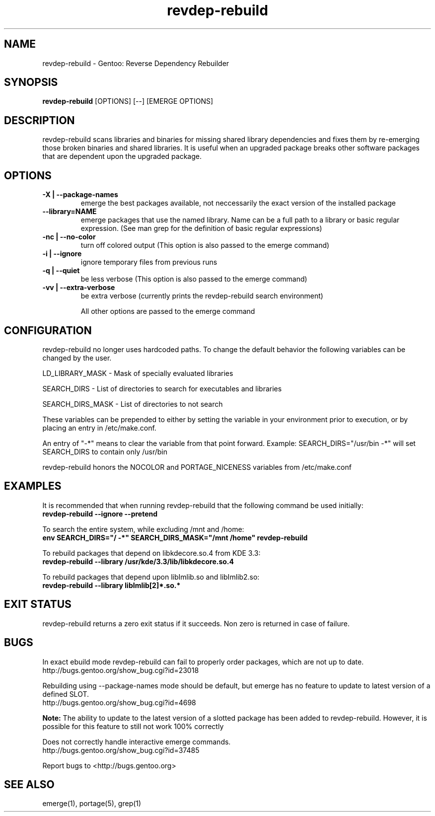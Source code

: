 .TH "revdep\-rebuild" "1" "" "gentoolkit" ""
.SH "NAME"
revdep\-rebuild \- Gentoo: Reverse Dependency Rebuilder
.SH "SYNOPSIS"
.B revdep\-rebuild
[OPTIONS] [\-\-] [EMERGE OPTIONS]
.SH "DESCRIPTION"
revdep\-rebuild scans libraries and binaries for missing shared library dependencies and fixes them by re\-emerging those broken binaries and shared libraries.  It is useful when an upgraded package breaks other software packages that are dependent upon the upgraded package.
.SH "OPTIONS"
.TP 
.B \-X | \-\-package\-names
emerge the best packages available, not neccessarily the exact version of the installed package
.TP      
.B \-\-library=NAME
emerge packages that use the named library. Name can be a full path to a library or basic regular expression. (See man grep for the definition of basic regular expressions)
.TP 
.B \-nc | \-\-no\-color
turn off colored output (This option is also passed to the emerge command)
.TP 
.B \-i | \-\-ignore
ignore temporary files from previous runs
.TP 
.B \-q | \-\-quiet
be less verbose (This option is also passed to the emerge command)
.TP 
.B \-vv | \-\-extra\-verbose
be extra verbose (currently prints the revdep\-rebuild search environment)

All other options are passed to the emerge command
.SH "CONFIGURATION"
revdep\-rebuild no longer uses hardcoded paths. To change the default behavior the following variables can be changed by the user.

LD_LIBRARY_MASK \- Mask of specially evaluated libraries
.LP 
SEARCH_DIRS \- List of directories to search for executables and libraries
.LP 
SEARCH_DIRS_MASK \- List of directories to not search

These variables can be prepended to either by setting the variable in your environment prior to execution, or by placing an entry in /etc/make.conf.

An entry of "\-*" means to clear the variable from that point forward.
Example: SEARCH_DIRS="/usr/bin \-*" will set SEARCH_DIRS to contain only /usr/bin

revdep\-rebuild honors the NOCOLOR and PORTAGE_NICENESS variables from /etc/make.conf
.SH "EXAMPLES"
It is recommended that when running revdep\-rebuild that the following command be used initially:
.br 
\fBrevdep\-rebuild \-\-ignore \-\-pretend\fR

To search the entire system, while excluding /mnt and /home:
.br 
\fBenv SEARCH_DIRS="/ \-*" SEARCH_DIRS_MASK="/mnt /home" revdep\-rebuild\fR

To rebuild packages that depend on libkdecore.so.4 from KDE 3.3:
.br 
\fBrevdep\-rebuild \-\-library /usr/kde/3.3/lib/libkdecore.so.4\fR

To rebuild packages that depend upon libImlib.so and libImlib2.so:
.br 
\fBrevdep\-rebuild \-\-library libImlib[2]*.so.*\fR

.SH "EXIT STATUS"
revdep\-rebuild returns a zero exit status if it succeeds.
Non zero is returned in case of failure.
.SH "BUGS"
.LP 
In exact ebuild mode revdep\-rebuild can fail to properly order packages, which are not up to date.
.br 
http://bugs.gentoo.org/show_bug.cgi?id=23018
.LP 
Rebuilding using \-\-package\-names mode should be default, but emerge has no feature to update to latest version of a defined SLOT.
.br 
http://bugs.gentoo.org/show_bug.cgi?id=4698

\fBNote:\fR The ability to update to the latest version of a slotted package has been added to revdep\-rebuild.  However, it is possible for this feature to still not work 100% correctly
.LP 
Does not correctly handle interactive emerge commands.
.br 
http://bugs.gentoo.org/show_bug.cgi?id=37485

Report bugs to <http://bugs.gentoo.org>
.SH "SEE ALSO"
emerge(1), portage(5), grep(1)

